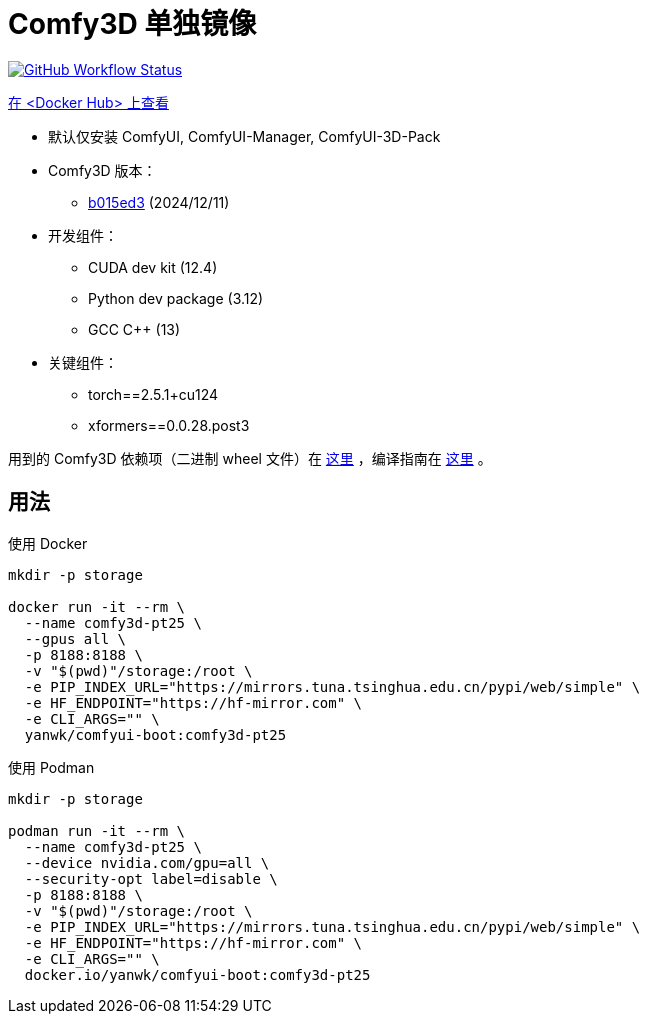 # Comfy3D 单独镜像

image:https://github.com/YanWenKun/ComfyUI-Docker/actions/workflows/build-comfy3d-pt25.yml/badge.svg["GitHub Workflow Status",link="https://github.com/YanWenKun/ComfyUI-Docker/actions/workflows/build-comfy3d-pt25.yml"]

https://hub.docker.com/r/yanwk/comfyui-boot/tags?name=comfy3d-pt25[在 <Docker Hub> 上查看]


* 默认仅安装 ComfyUI, ComfyUI-Manager, ComfyUI-3D-Pack

* Comfy3D 版本：
** https://github.com/MrForExample/ComfyUI-3D-Pack/tree/b015ed3918d6916ff2a2ee230beafe2169a5de51[b015ed3]
(2024/12/11)

* 开发组件：
** CUDA dev kit (12.4)
** Python dev package (3.12)
** GCC C++ (13)

* 关键组件：
** torch==2.5.1+cu124
** xformers==0.0.28.post3

用到的 Comfy3D 依赖项（二进制 wheel 文件）在
https://github.com/YanWenKun/ComfyUI-3D-Pack-LinuxWheels/releases/tag/v5.1[这里]
，编译指南在
https://github.com/YanWenKun/ComfyUI-3D-Pack-LinuxWheels/blob/v5.1/README.adoc[这里]
。

## 用法

.使用 Docker
[source,sh]
----
mkdir -p storage

docker run -it --rm \
  --name comfy3d-pt25 \
  --gpus all \
  -p 8188:8188 \
  -v "$(pwd)"/storage:/root \
  -e PIP_INDEX_URL="https://mirrors.tuna.tsinghua.edu.cn/pypi/web/simple" \
  -e HF_ENDPOINT="https://hf-mirror.com" \
  -e CLI_ARGS="" \
  yanwk/comfyui-boot:comfy3d-pt25
----

.使用 Podman
[source,sh]
----
mkdir -p storage

podman run -it --rm \
  --name comfy3d-pt25 \
  --device nvidia.com/gpu=all \
  --security-opt label=disable \
  -p 8188:8188 \
  -v "$(pwd)"/storage:/root \
  -e PIP_INDEX_URL="https://mirrors.tuna.tsinghua.edu.cn/pypi/web/simple" \
  -e HF_ENDPOINT="https://hf-mirror.com" \
  -e CLI_ARGS="" \
  docker.io/yanwk/comfyui-boot:comfy3d-pt25
----

